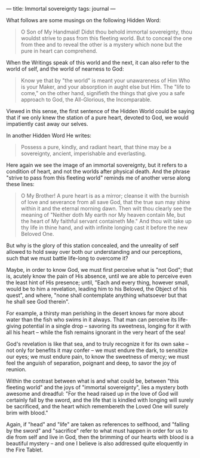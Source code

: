 :PROPERTIES:
:ID:       EAAE856E-0773-4164-988D-4E3E0A560079
:SLUG:     immortal-sovereignty
:END:
---
title: Immortal sovereignty
tags: journal
---

What follows are some musings on the following Hidden Word:

#+BEGIN_QUOTE
O Son of My Handmaid! Didst thou behold immortal sovereignty, thou
wouldst strive to pass from this fleeting world. But to conceal the one
from thee and to reveal the other is a mystery which none but the pure
in heart can comprehend.

#+END_QUOTE

When the Writings speak of this world and the next, it can also refer to
the world of self, and the world of nearness to God:

#+BEGIN_QUOTE
Know ye that by "the world" is meant your unawareness of Him Who is your
Maker, and your absorption in aught else but Him. The "life to come," on
the other hand, signifieth the things that give you a safe approach to
God, the All-Glorious, the Incomparable.

#+END_QUOTE

Viewed in this sense, the first sentence of the Hidden World could be
saying that if we only knew the station of a pure heart, devoted to God,
we would impatiently cast away our selves.

In another Hidden Word He writes:

#+BEGIN_QUOTE
Possess a pure, kindly, and radiant heart, that thine may be a
sovereignty, ancient, imperishable and everlasting.

#+END_QUOTE

Here again we see the image of an immortal sovereignty, but it refers to
a condition of heart, and not the worlds after physical death. And the
phrase "strive to pass from this fleeting world" reminds me of another
verse along these lines:

#+BEGIN_QUOTE
O My Brother! A pure heart is as a mirror; cleanse it with the burnish
of love and severance from all save God, that the true sun may shine
within it and the eternal morning dawn. Then wilt thou clearly see the
meaning of "Neither doth My earth nor My heaven contain Me, but the
heart of My faithful servant containeth Me." And thou wilt take up thy
life in thine hand, and with infinite longing cast it before the new
Beloved One.

#+END_QUOTE

But why is the glory of this station concealed, and the unreality of
self allowed to hold sway over both our understanding and our
perceptions, such that we must battle life-long to overcome it?

Maybe, in order to know God, we must first perceive what is "not God";
that is, acutely know the pain of His absence, until we are able to
perceive even the least hint of His presence; until, "Each and every
thing, however small, would be to him a revelation, leading him to his
Beloved, the Object of his quest", and where, "none shall contemplate
anything whatsoever but that he shall see God therein".

For example, a thirsty man perishing in the desert knows far more about
water than the fish who swims in it always. That man can perceive its
life-giving potential in a single drop -- savoring its sweetness,
longing for it with all his heart -- while the fish remains ignorant in
the very heart of the sea!

God's revelation is like that sea, and to truly recognize it for its own
sake -- not only for benefits it may confer -- we must endure the dark,
to sensitize our eyes; we must endure pain, to know the sweetness of
mercy; we must feel the anguish of separation, poignant and deep, to
savor the joy of reunion.

Within the contrast between what is and what could be, between "this
fleeting world" and the joys of "immortal sovereignty", lies a mystery
both awesome and dreadful: "For the head raised up in the love of God
will certainly fall by the sword, and the life that is kindled with
longing will surely be sacrificed, and the heart which remembereth the
Loved One will surely brim with blood."

Again, if "head" and "life" are taken as references to selfhood, and
"falling by the sword" and "sacrifice" refer to what must happen in
order for us to die from self and live in God, then the brimming of our
hearts with blood is a beautiful mystery -- and one I believe is also
addressed quite eloquently in the Fire Tablet.
